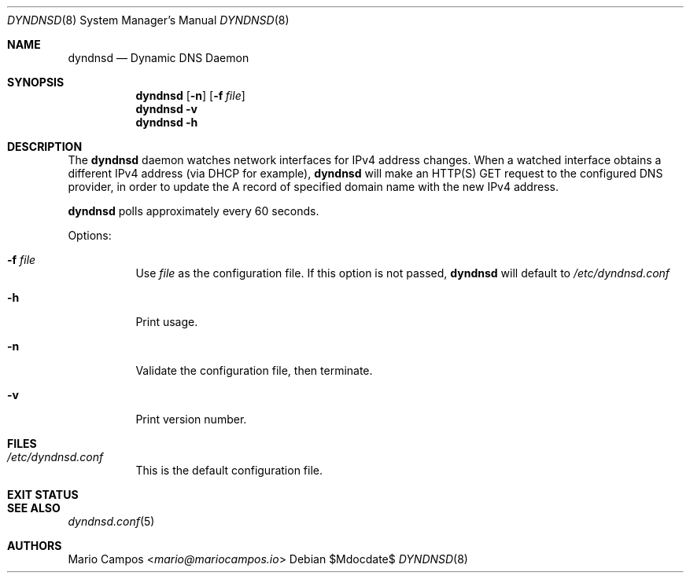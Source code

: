 .Dd $Mdocdate$
.Dt DYNDNSD 8
.Os
.Sh NAME
.Nm dyndnsd
.Nd Dynamic DNS Daemon
.Sh SYNOPSIS
.Nm 
.Op Fl n 
.Op Fl f Ar file
.Nm 
.Fl v
.Nm
.Fl h
.Sh DESCRIPTION
The
.Nm
daemon watches network interfaces for IPv4 address changes. When a watched interface obtains a different IPv4 address (via DHCP for example),
.Nm
will make an HTTP(S) GET request to the configured DNS provider, in order to update the A record of specified domain name with the new IPv4 address.

.Nm
polls approximately every 60 seconds.

Options:
.Bl -tag -width Ds
.It Fl f Ar file
Use
.Em file
as the configuration file. If this option is not passed,
.Nm
will default to
.Pa /etc/dyndnsd.conf
.It Fl h
Print usage.
.It Fl n
Validate the configuration file, then terminate.
.It Fl v
Print version number.
.El
.Sh FILES
.Bl -tag
.It Pa /etc/dyndnsd.conf
This is the default configuration file.
.El
.Sh EXIT STATUS
.Ex
.Sh SEE ALSO
.Xr dyndnsd.conf 5
.Sh AUTHORS
.An Mario Campos Aq Mt mario@mariocampos.io
